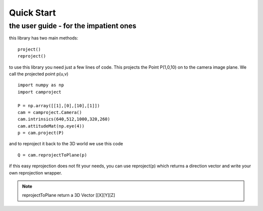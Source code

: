 Quick Start
===========

the user guide - for the impatient ones
---------------------------------------

this library has two main methods::

    project()
    reproject()
 
to use this library you need just a few lines of code.
This projects the Point P(1,0,10) on to the camera image plane. We call the projected point p(u,v) ::

    import numpy as np
    import camproject
    
    P = np.array([[1],[0],[10],[1]])   
    cam = camproject.Camera()
    cam.intrinsics(640,512,1000,320,260)
    cam.attitudeMat(np.eye(4))
    p = cam.project(P)

and to reproject it back to the 3D world we use this code ::    

    Q = cam.reprojectToPlane(p) 
    
if this easy reprojection does not fit your needs, you can use reproject(p) which returns a direction vector
and write your own reprojection wrapper.   

.. note::

    reprojectToPlane return a 3D Vector [[X][Y][Z]
            
